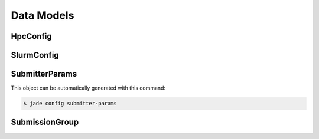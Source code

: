 
***********
Data Models
***********

.. _model_hpc_config:

HpcConfig
=========

.. csv-table:: 
   :file: ../build/model_tables/HpcConfig.csv
   :delim: tab

.. _model_slurm_config:

SlurmConfig
===========

.. csv-table:: 
   :file: ../build/model_tables/SlurmConfig.csv
   :delim: tab

.. _model_submitter_params:

SubmitterParams
===============

This object can be automatically generated with this command:

.. code-block:: bash

    $ jade config submitter-params

.. csv-table:: 
   :file: ../build/model_tables/SubmitterParams.csv
   :delim: tab

.. _model_submission_group:

SubmissionGroup
===============

.. csv-table:: 
   :file: ../build/model_tables/SubmissionGroup.csv
   :delim: tab
